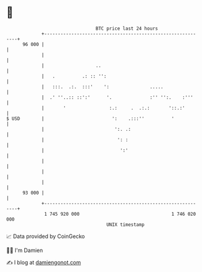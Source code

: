 * 👋

#+begin_example
                                    BTC price last 24 hours                    
                +------------------------------------------------------------+ 
         96 000 |                                                            | 
                |                                                            | 
                |                   ..                                       | 
                |   .          .: :: '':                                     | 
                |   :::.  .:.  :::'    ':               .....                | 
                |  .' ''..:: ::':'      '.              :'' '':.    :'''     | 
                |       '                :.:     .  .:.:       '::.:'        | 
   $ USD        |                         ':    .:::''          '            | 
                |                          ':. .:                            | 
                |                           ': :                             | 
                |                            ':'                             | 
                |                                                            | 
                |                                                            | 
                |                                                            | 
         93 000 |                                                            | 
                +------------------------------------------------------------+ 
                 1 745 920 000                                  1 746 020 000  
                                        UNIX timestamp                         
#+end_example
📈 Data provided by CoinGecko

🧑‍💻 I'm Damien

✍️ I blog at [[https://www.damiengonot.com][damiengonot.com]]
